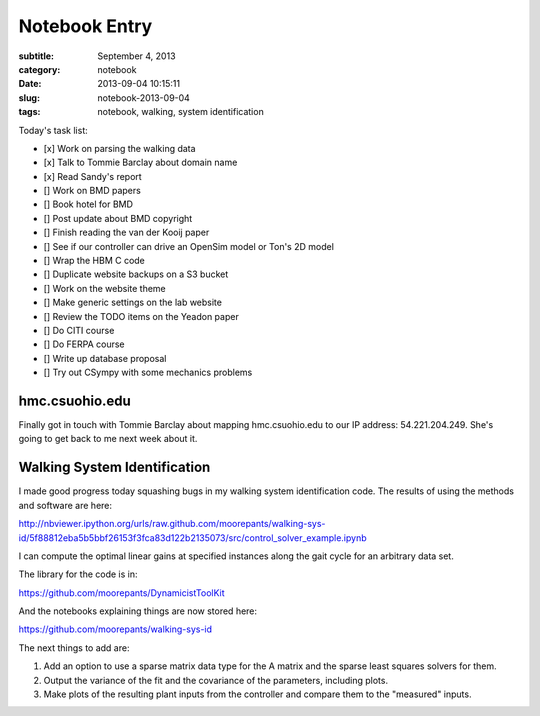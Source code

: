 ==============
Notebook Entry
==============

:subtitle: September 4, 2013
:category: notebook
:date: 2013-09-04 10:15:11
:slug: notebook-2013-09-04
:tags: notebook, walking, system identification



Today's task list:

- [x] Work on parsing the walking data
- [x] Talk to Tommie Barclay about domain name
- [x] Read Sandy's report
- [] Work on BMD papers
- [] Book hotel for BMD
- [] Post update about BMD copyright
- [] Finish reading the van der Kooij paper
- [] See if our controller can drive an OpenSim model or Ton's 2D model
- [] Wrap the HBM C code
- [] Duplicate website backups on a S3 bucket
- [] Work on the website theme
- [] Make generic settings on the lab website
- [] Review the TODO items on the Yeadon paper
- [] Do CITI course
- [] Do FERPA course
- [] Write up database proposal
- [] Try out CSympy with some mechanics problems



hmc.csuohio.edu
===============

Finally got in touch with Tommie Barclay about mapping hmc.csuohio.edu to our
IP address: 54.221.204.249. She's going to get back to me next week about it.

Walking System Identification
=============================

I made good progress today squashing bugs in my walking system identification
code. The results of using the methods and software are here:

http://nbviewer.ipython.org/urls/raw.github.com/moorepants/walking-sys-id/5f88812eba5b5bbf26153f3fca83d122b2135073/src/control_solver_example.ipynb

I can compute the optimal linear gains at specified instances along the gait
cycle for an arbitrary data set.

The library for the code is in:

https://github.com/moorepants/DynamicistToolKit

And the notebooks explaining things are now stored here:

https://github.com/moorepants/walking-sys-id

The next things to add are:

1. Add an option to use a sparse matrix data type for the A matrix and the
   sparse least squares solvers for them.
2. Output the variance of the fit and the covariance of the parameters,
   including plots.
3. Make plots of the resulting plant inputs from the controller and compare
   them to the "measured" inputs.
